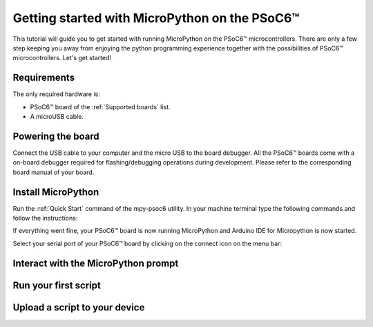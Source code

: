 .. _psoc6_intro:

Getting started with MicroPython on the PSoC6™
==============================================

This tutorial will guide you to get started with running MicroPython on the PSoC6™ microcontrollers. 
There are only a few step keeping you away from enjoying the python programming experience together
with the possibilities of PSoC6™ microcontrollers.
Let's get started!

Requirements
------------

The only required hardware is:

* PSoC6™ board of the :ref:`Supported boards` list.
* A microUSB cable.

Powering the board
------------------

Connect the USB cable to your computer and the micro USB to the board debugger. All the PSoC6™ boards
come with a on-board debugger required for flashing/debugging operations during development. Please refer to the
corresponding board manual of your board.

Install MicroPython
-------------------

Run the :ref:`Quick Start` command of the mpy-psoc6 utility. In your machine terminal type the following commands and follow the instructions:

.. tabs::

    .. group-tab:: Linux

        .. code-block:: bash

            curl -s -L https://raw.githubusercontent.com/jaenrig-ifx/micropython/ports/psoc6/tools/psoc6/mpy-psoc6.sh > mpy-psoc6.sh 

        Add execution rights to the script and run the script:       
        
        .. code-block:: bash                
           
            chmod +x mpy-psoc6.sh 
            ./mpy-psoc6.sh quick-start

    .. group-tab:: Windows
    
        Download the mpy-psoc6 utility script:

            .. code-block:: bash

                curl.exe -s -L https://raw.githubusercontent.com/jaenrig-ifx/micropython/ports/psoc6/tools/psoc6/mpy-psoc6.cmd > mpy-psoc6.cmd
                mpy-psoc6.cmd quick-start

If everything went fine, your PSoC6™ board is now running MicroPython and Arduino IDE for
Micropython is now started.

Select your serial port of your PSoC6™ board by clicking on the connect icon on the menu bar:



Interact with the MicroPython prompt
------------------------------------



Run your first script
---------------------



Upload a script to your device
------------------------------


